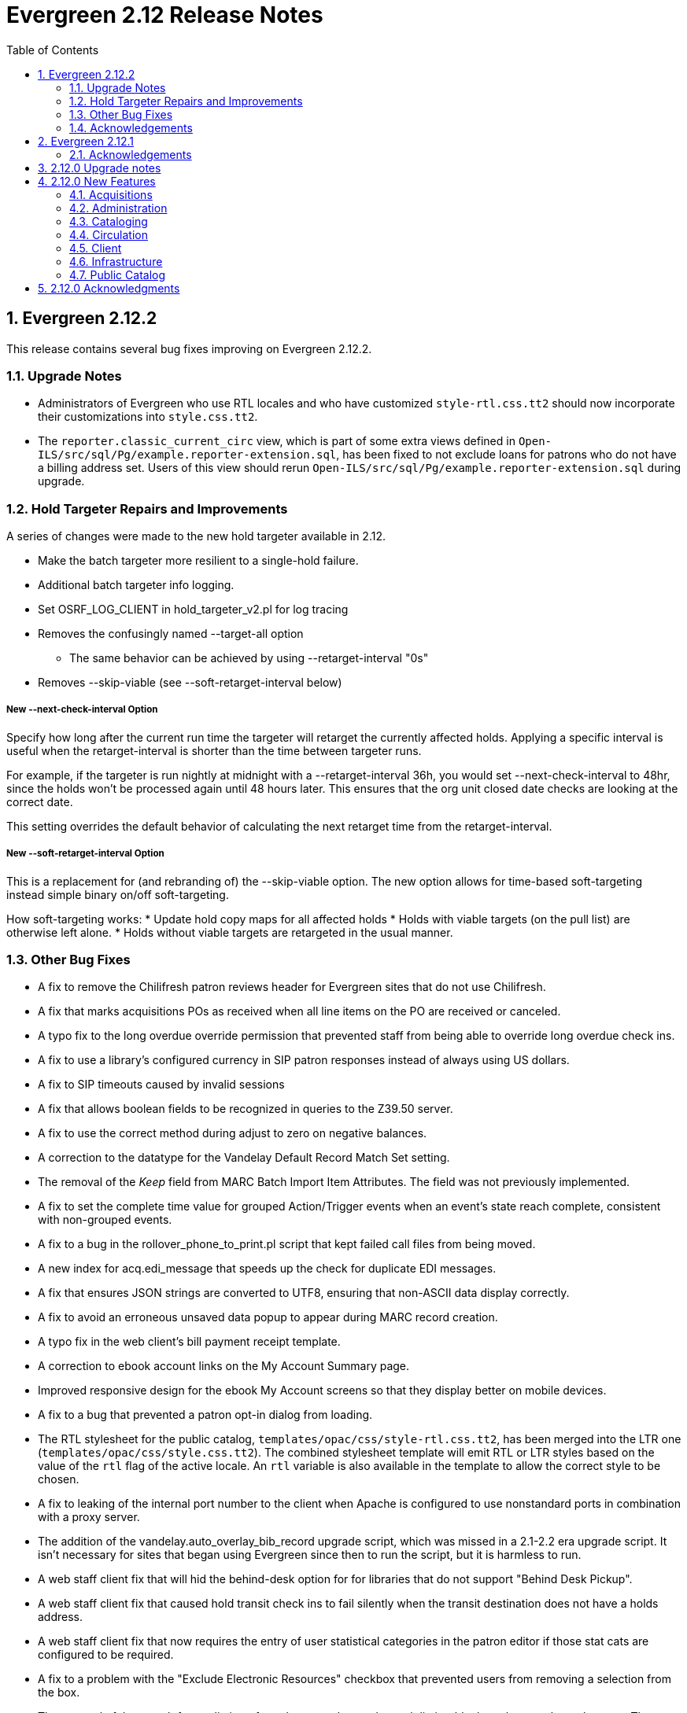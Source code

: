 Evergreen 2.12 Release Notes
============================
:toc:
:numbered:

Evergreen 2.12.2
----------------

This release contains several bug fixes improving on Evergreen 2.12.2.

Upgrade Notes
~~~~~~~~~~~~~
* Administrators of Evergreen who use RTL locales and who have customized
`style-rtl.css.tt2` should now incorporate their customizations into
`style.css.tt2`.
* The `reporter.classic_current_circ` view, which is part of some
extra views defined in `Open-ILS/src/sql/Pg/example.reporter-extension.sql`,
has been fixed to not exclude loans for patrons who do not have a
billing address set. Users of this view should rerun
`Open-ILS/src/sql/Pg/example.reporter-extension.sql` during upgrade.

Hold Targeter Repairs and Improvements
~~~~~~~~~~~~~~~~~~~~~~~~~~~~~~~~~~~~~~
A series of changes were made to the new hold targeter available in 2.12.

* Make the batch targeter more resilient to a single-hold failure.
* Additional batch targeter info logging.
* Set OSRF_LOG_CLIENT in hold_targeter_v2.pl for log tracing
* Removes the confusingly named --target-all option
 ** The same behavior can be achieved by using --retarget-interval "0s"
* Removes --skip-viable (see --soft-retarget-interval below)

New --next-check-interval Option
++++++++++++++++++++++++++++++++
Specify how long after the current run time the targeter will retarget
the currently affected holds. Applying a specific interval is useful
when the retarget-interval is shorter than the time between targeter
runs.

For example, if the targeter is run nightly at midnight with a
--retarget-interval 36h, you would set --next-check-interval to 48hr,
since the holds won't be processed again until 48 hours later. This
ensures that the org unit closed date checks are looking at the correct
date. 

This setting overrides the default behavior of calculating the next 
retarget time from the retarget-interval.

New --soft-retarget-interval Option
+++++++++++++++++++++++++++++++++++
This is a replacement for (and rebranding of) the --skip-viable option. 
The new option allows for time-based soft-targeting instead simple binary 
on/off soft-targeting.

How soft-targeting works:
* Update hold copy maps for all affected holds
* Holds with viable targets (on the pull list) are otherwise left alone.
* Holds without viable targets are retargeted in the usual manner. 

Other Bug Fixes
~~~~~~~~~~~~~~
* A fix to remove the Chilifresh patron reviews header for Evergreen sites
that do not use Chilifresh.
* A fix that marks acquisitions POs as received when all line items on the 
PO are received or canceled.
* A typo fix to the long overdue override permission that prevented staff
from being able to override long overdue check ins.
* A fix to use a library's configured currency in SIP patron responses
instead of always using US dollars.
* A fix to SIP timeouts caused by invalid sessions
* A fix that allows boolean fields to be recognized in queries to the
Z39.50 server.
* A fix to use the correct method during adjust to zero on negative
balances.
* A correction to the datatype for the Vandelay Default Record Match Set
setting.
* The removal of the _Keep_ field from MARC Batch Import Item Attributes.
The field was not previously implemented.
* A fix to set the complete time value for grouped Action/Trigger events
when an event's state reach complete, consistent with non-grouped events.
* A fix to a bug in the rollover_phone_to_print.pl script that kept failed
call files from being moved.
* A new index for acq.edi_message that speeds up the check for duplicate
EDI messages.
* A fix that ensures JSON strings are converted to UTF8, ensuring that
non-ASCII data display correctly.
* A fix to avoid an erroneous unsaved data popup to appear during MARC
record creation.
* A typo fix in the web client's bill payment receipt template.
* A correction to ebook account links on the My Account Summary page.
* Improved responsive design for the ebook My Account screens so that
they display better on mobile devices.
* A fix to a bug that prevented a patron opt-in dialog from loading.
* The RTL stylesheet for the public catalog,
`templates/opac/css/style-rtl.css.tt2`, has been merged into the LTR
one (`templates/opac/css/style.css.tt2`). The combined stylesheet
template will emit RTL or LTR styles based on the value of
the `rtl` flag of the active locale. An `rtl` variable is also available
in the template to allow the correct style to be chosen.
* A fix to leaking of the internal port number to the client when
Apache is configured to use nonstandard ports in combination with a proxy
server.
* The addition of the vandelay.auto_overlay_bib_record upgrade script,
which was missed in a 2.1-2.2 era upgrade script. It isn't necessary for
sites that began using Evergreen since then to run the script, but
it is harmless to run.
* A web staff client fix that will hid the behind-desk option for
for libraries that do not support "Behind Desk Pickup".
* A web staff client fix that caused hold transit check ins to fail
silently when the transit destination does not have a holds address.
* A web staff client fix that now requires the entry of user statistical
categories in the patron editor if those stat cats are configured to
be required.
* A fix to a problem with the "Exclude Electronic Resources" checkbox
that prevented users from removing a selection from the box.
* The removal of the search format limiters from the new advanced search
limiter block on the search results page. The search format limiters
should not display there because they can be selected from the search bar.




Acknowledgements
~~~~~~~~~~~~~~~~
We would like to thank the following individuals who contributed code,
testing and documentation patches to the 2.12.2 point release of
Evergreen:

* Galen Charlton
* Jeff Davis
* Bill Erickson
* Jason Etheridge
* Jeff Godin
* Blake Henderson
* Linda Jansova
* Kathy Lussier
* Jillianne Presley
* Jane Sandberg
* Dan Scott
* Chris Sharp
* Remington Steed
* Jason Stephenson
* Josh Stompro
* Remington Steed

Evergreen 2.12.1 
----------------

This release contains several bug fixes improving on Evergreen 2.12.0

* A fix to the 2.12 upgrade of the subject|temporal and subject|geographic 
indexes, where the above-mentioned browse indexes were not turned off in favor
of new browse versions of the indexes. Sites that are upgrading from 2.12.0
can cancel the browse reingest that comes with the new upgrade script.

* A change to the default pickup library when staff place a hold. The place hold
screen will now default to the preferred pickup location for the patron. If the
patron does not have a preferred pickup location, it will default to the
patron's home library.
* A fix to a problem where users could not change the selected Org Unit on the
MARC Tag Tables server admin page.
* A fix to the seed data for translations for some Coded Value Map entries.
* The ability to skip the XUL staff client build when in make_release.
* Revised layout and styling for the advanced search limiter block that displays
on the search results page.
* A fix that silences a log warning that appears for every checkout where a hard
due date is not used.
* Tweaks for sounds that are used in the web staff client.
* The addition of f4 and ctrl-f2 as hotkeys in the web staff client.
* Additional help text for receipt templates in the web staff client.
* The reinstatement of the Reprint Last Receipt functionality in the web staff client.
* The ability in the web staff client copy editor to add new volumes to
libraries that were not selected in holdings view.
* A fix to a billing issue where transactions were not re-opened after they
acquired a non-zero balance at check in.
* A change to the web staff client work log to prevent it from storing 
unnecessary data.
* A fix to a translation issue for the record attributes displayed in the 
advanced search limiter block on the search results page.
* A fix to hold targeting for metarecord holds when the new hold targeter is
run in parallel mode.

Acknowledgements
~~~~~~~~~~~~~~~~
We would like to thank the following individuals who contributed code,
testing and documentation patches to the 2.12.1 point release of
Evergreen:

* Eva Cerniňáková
* Galen Charlton
* Bill Erickson
* Jason Etherige
* Jeanette Lundgren
* Kathy Lussier
* Mike Rylander
* Jane Sandberg
* Dan Scott
* Ben Shum
* Robert Soulliere
* Jason Stephenson
* Josh Stompro
* Dan Wells


2.12.0 Upgrade notes
--------------------
Evergreen 2.12 now requires OpenSRF 2.5 or later; certain functionality
will not work if you attempt to run Evergreen 2.12 on OpenSRF 2.4. Evergreen
2.12 recommends PostgreSQL 9.4. The minimum supported version of PostgreSQL is
9.3.

The stock schema upgrade script performs a browse and facet reingest,
recalculates bib fingerprints, and remaps metarecords.

This version also adds two new services, `open-ils.ebook_api` and
`open-ils.hold-targeter`.

2.12.0 New Features
-------------------

Acquisitions
~~~~~~~~~~~~
Default status for received line items
^^^^^^^^^^^^^^^^^^^^^^^^^^^^^^^^^^^^^^
A new Library Setting has been added to allow libraries to set the default
status for received line items. The previous behavior was to use the
"In process" status for all acquisitions items that are received.


Administration
~~~~~~~~~~~~~~



Additional SMS Carriers
^^^^^^^^^^^^^^^^^^^^^^^
SMS carrier definitions are now included for Google Fi and
Republic Wireless. These will be automatically loaded when
installing a new Evergreen system; admins who wish to
add these definitions during an upgrade can use the following
email gateway values:

 * Google Fi: `$number@msg.fi.google.com`
 * Republic Wireless: `$number@text.republicwireless.com`




Bibliographic Fingerprint Improvements
^^^^^^^^^^^^^^^^^^^^^^^^^^^^^^^^^^^^^^
The bibliographic fingerprint will now incorporate subfields $n and $p from MARC
title fields to better distinguish among records of the same series that
may share the same title but have a different part. With this change, these
MARC records will no longer be grouped together in a 'Group Formats & Editions'
search.

The bibliographic fingerprint was also changed to better distinguish among
the fields contributing to the fingerprint. This change will help the system
distinguish between a record for the movie _Blue Steel_ and another record for
the book _Blue_ written by Danielle Steel.






Batch Hold Targeter Speed-up and New Features
^^^^^^^^^^^^^^^^^^^^^^^^^^^^^^^^^^^^^^^^^^^^^

Adds a new `open-ils.hold-targeter` service, supporting new targeting options
and runtime optimizations to speed up targeting.  The service is launched
from a new targeting script, `hold_targeter_v2.pl` (default location:
`/openils/bin/hold_targeter_v2.pl`).

This code has no effect on the existing hold targeter, which is still
available as of this release and functions as before.

New Features/Options
++++++++++++++++++++

* Adds a global configuration flag 'circ.holds.retarget_interval' for 
  setting the hold retarget interval.

* `--target-all` option forces the targeter to process all active
  holds, regardless of when they were last targeted.

* `--retarget-interval` option make is possible to override the new
  'circ.holds.retarget_interval' setting via the command line 
  when calling the hold targeter.

* `--skip-viable` option causes the hold targeter to avoid modifying 
  the currently targeted copy (i.e. the copy on the pull list) for holds 
  that target a viable (capturable) copy.  
  {empty} +
  {empty} +
  For skipped holds, no entry is added to the unfulfilled_hold_list.
  The set of potential copies (hold copy maps) are refreshed for all
  processed holds, regardless of target viability.
  {empty} +
  {empty} +
  This option is useful for 1.) finding targets for holds that require 
  new targets and 2.) adding new/modified copies to the potential copy 
  lists (for opportunistic capture) more frequently than you may want to do full
  retargeting of all holds.

* `--newest-first` option processes holds in reverse order of request_time,
  so that newer holds are (re)targeted first.  This is primarily useful
  when a large backlog of old, un-targetable holds exist.  With 
  `--newest-first`, the older holds will be processed last.

* `--parallel` option overrides the parallel settings found in `opensrf.xml`
  for simpler modification and testing.

* `--lockfile` option allows the caller to specify a lock file instead
  of using the default /tmp/hold_targeter-LOCK

* `--verbose` option prints progress info to STDOUT, showing the number of
  holds processed per parallel targeter instance.

* When configured, hold target loops cycle through all org units (with 
  targetable copies) instead of repeatedly targeting copies at the pickup
  library when multiple targetable copies exist at the pickup library.

* When configured, hold target loops prioritize (targetable) org units
  first by the number of previous target attempts, then by their 
  weight/proximity.  This effectively back-fills org units that had no
  targetable copies during earlier target loops so that they are 
  targeted as many times as other org units (to the extent possible, 
  anyway).

Examples
++++++++

* Traditional daily hold targeter with a value set for 
  'circ.holds.retarget_interval'.

[source,sh]
--------------------------------------------------------------------------
/openils/bin/hold_targeter_v2.pl
--------------------------------------------------------------------------

* (Re)target non-viable holds twice a day, only processing holds that 
  have never been targeter or those that have not been re-targeted in
  the last 12 hours.

[source,sh]
--------------------------------------------------------------------------
/openils/bin/hold_targeter_v2.pl --skip-viable --retarget-interval "12h"
--------------------------------------------------------------------------

* (Re)target non-viable holds twice a day, processing all holds regardless
  of when or if they were targeted before, running 3 targeters in
  parallel.

[source,sh]
--------------------------------------------------------------------------
/openils/bin/hold_targeter_v2.pl --skip-viable --target-all --parallel 3
--------------------------------------------------------------------------





Add separate make target for translators
^^^^^^^^^^^^^^^^^^^^^^^^^^^^^^^^^^^^^^^^
For those only interested in building Evergreen translations, a separate
"translator" make target has been added to allow for easier installation
of i18n prerequisites.


Allow admin to specify where Perl modules will be installed
^^^^^^^^^^^^^^^^^^^^^^^^^^^^^^^^^^^^^^^^^^^^^^^^^^^^^^^^^^^
Add `--with-perlbase` option to `configure` to specify an alternative
location for installing the Perl modules. This can be useful for setups
that want to run the Perl modules from a shared filesystem or
environments that need to run multiple versions of Evergreen
simultaneously.

Users of `--with-perlbase` are responsible for ensuring that `PERL5LIB`
is set appropriately.



Addition of missing permissions
^^^^^^^^^^^^^^^^^^^^^^^^^^^^^^^
Required permissions that were previously missing from the stock data have now
been added. If Evergreen sites have already manually added these permissions,
the upgrade script will remove the old permission and create the new one,
maintaining any maps to permission groups, with the stock permission ID.





get_org_unit_ancestor_at_depth Helper Added to Action Trigger Reactor Helpers
^^^^^^^^^^^^^^^^^^^^^^^^^^^^^^^^^^^^^^^^^^^^^^^^^^^^^^^^^^^^^^^^^^^^^^^^^^^^^
In action trigger templates it's now possible to call
`helpers.get_org_unit_ancestor_at_depth($id_or_aou, $depth)` in order to retrieve
a fleshed aou for the target aou's ancestor at the chosen depth. This could be
used to retrieve the name of the library system rather than a specific branch
name, for instance.




Removed unused selfcheck password setting
^^^^^^^^^^^^^^^^^^^^^^^^^^^^^^^^^^^^^^^^^
There was an unused duplicate selfcheck password setting that was removed
to avoid confusion over which library setting was supposed to be set to
enable passwords for selfcheck. After upgrading, verify that your library
policy remains consistent for this setting.





Credit Processor Stripe Settings Permissions
^^^^^^^^^^^^^^^^^^^^^^^^^^^^^^^^^^^^^^^^^^^^
Unprivileged users can retrieve organizational unit setting values for
setting types lacking a "view" permission.  When the feature adding
Stripe credit card processing was added, the upgrade script neglected
to add the VIEW_CREDIT_CARD_PROCESSING permission to the
organizational unit setting type.  This means that anyone can retrieve
and view the settings for Stripe credit card processing.

Any system that upgraded from Evergreen version 2.5 to 2.6 is
affected.  If you use Stripe for credit card processing, it is
strongly recommended that you apply this upgrade.  Even if you do not
use Stripe, applying this upgrade is still recommended.  If you did
not upgrade from version 2.5 to 2.6 of Evergreen, but started with a
later version, applying this upgrade is harmless.




Cataloging
~~~~~~~~~~



New Access Points for MARC Merge/Overlay Profiles
^^^^^^^^^^^^^^^^^^^^^^^^^^^^^^^^^^^^^^^^^^^^^^^^^
Catalogers can now select a MARC merge/overlay profile to apply when
merging records in the (browser client) record bucket merge and Z39.50
record overlay interfaces. In both interfaces, if the user selects
a merge profile, the results of the merge are displayed, giving the
user the opportunity to choose a different merge profile or edit
the records involved prior to committing to the merge.

A new library setting, "Default Merge Profile (Z39.50 and Record Buckets)",
specifies the merge profile to preselect in the new merge profile
selectors in the record bucket merge and Z39.50 overlay logs. The
selectors will also remember the last selection that the user made.




Circulation
~~~~~~~~~~~



Display Copy Alerts With In-House-Use
^^^^^^^^^^^^^^^^^^^^^^^^^^^^^^^^^^^^^

Two library settings are used to control the display of copy alert
messages or copy location check in alerts when recording in-house-use
in Evergreen.

Setting 'Display copy alert for in-house-use' to true for an
organization will cause an alert to appear with the copy's alert
message, if it has one, when recording in-house-use for the copy.

Setting 'Display copy location check in alert for in-house-use' to true
for an organization will cause an alert to display a message
indicating that the item needs to be routed to its location if the
location has check in alert set to true.

The settings are independent of one another because you may want to
display one and not the other when recording in-house-use.




Client
~~~~~~



Active Date Column Picker Option
^^^^^^^^^^^^^^^^^^^^^^^^^^^^^^^^
The active date will now be available as a column picker option in the Item
Status screen.




Punctuation Insensitive Patron Search
^^^^^^^^^^^^^^^^^^^^^^^^^^^^^^^^^^^^^
When performing a patron search, punctuation characters will be
ignored.  So if the patron is named O'Brien, then you can enter Obrien,
O'Brien, O Brien, etc. in the search box.

This behavior affects the Last Name (internally: family_name), First Name
(first_given_name), and Middle Name (second_given_name) fields of the search.






Touch screen improvements for Evergreen self-check interface
^^^^^^^^^^^^^^^^^^^^^^^^^^^^^^^^^^^^^^^^^^^^^^^^^^^^^^^^^^^^
Improvements were made to the Evergreen self-check interface to make it easier
to use in a touch-screen environment.

 * The pay fines link is now a pay fines button, matching other buttons on the
page.
 * The checkboxes have been enlarged, making them easier to activate when using
a touch screen.





Trial Production Use of the Web Staff Client
^^^^^^^^^^^^^^^^^^^^^^^^^^^^^^^^^^^^^^^^^^^^
The new web staff client is ready for trial production use in all functional
areas with the exception of serials and offline transactions. In addition to
many bug fixes in the areas of circulation, cataloging, administration and
reporting, Release 2.12 sees the following additions to web client
functionality.

 * Acquisitions interfaces and functionality have been integrated into the web
 staff client.
 * Booking interfaces and functionality have been integrated into the web staff
 client.
 * Hatch, the program that will allow for unmediated printing to multiple
 printers, sharing of workstation settings, and, eventually, offline 
 transactions is now available. A windows installer for Hatch will be available
 on the Evergreen-ILS Downloads page.

The Evergreen developers will keep pilot libraries updated about known web
client issues by posting known bugs to https://wiki.evergreen-ils.org/doku.php?id=dev:browser_staff:known_issues .

About Hatch
+++++++++++
Hatch is not required to use the web client, but should be used for workstations
that need to perform the following tasks.

 * Unmediated printing to multiple printers. Workstations can print to multiple
 printers without Hatch, but will need to click through a dialog to select a
 printer. Hatch allows workstations to automatically print, without dialog, to
 different printers. 
 * Storage of workstation settings in a place outside the browser. Storing local
 preferences in hatch will prevent tampering with preferences via the browser
 developer tools and protect the settings from possible deletion if the browser
 deletes settings in local storage.
 * When offline functionality is available, hatch will be required to perform
 offline transactions.
 
Hatch is currently run as a Chrome extension and is not available in Firefox. To
use hatch on Windows, Evergreen sites should:

 . install a java runtime environment version 8 (or higher) if not already
 installed,
 . download and execute the installer from the Evergreen downloads page, 
 . open Chrome and navigate to chrome://extensions,
 . enable _Developer Mode_ along the top right of the page,
 . click the _Load Unpacked Extension_ button,
 . load the directory at Hatch -> extension -> app,
 .. In Windows, the default location for the app directory will be
 C:\Program Files (x86)\Hatch\extension\app
 . enable hatch features in the web client by going to Administration ->
 Workstation Administration -> Print/Storage Service ("Hatch") and choosing
 which services to use with Hatch.
 .. this page will also inform you that hatch is connected. 




Infrastructure
~~~~~~~~~~~~~~



Client Timezone Awareness
^^^^^^^^^^^^^^^^^^^^^^^^^

Previously, adjusting the time zone in which a database session operates
could not be done in any way except globally, directly within the database.
However, allowing modification of the timezone parameter now supports
localization efforts for those consortia that span multiple time zones.

Implementation
++++++++++++++

CStore and other services that interact with the primary Evergreen database
make use of the functionality provided by LP#1485371 in OpenSRF in order to
set the time zone configuration parameter available in PostgreSQL.  This has
the effect of interpreting all timestamps written to or read from the database
in the client's time zone.

Within CStore (and related, C-based services), all stateful sessions make use
of this capability, setting the database time zone upon a successful CONNECT
message from the client.  The time zone is reset to the database default when
a session is terminated either due to client DISCONNECT or server keepalive
timeout.

All stateless requests record the current database time zone, set the database
time zone to that of the client's, run the query, and then reset the database
time zone on each request that carries a client time zone value.  It is expected
that this will not cause any noticeable increase in latency or query execution
time, as this setting is local to the specific PostgreSQL server backend process.

Within the Storage service, the timezone will be set automatically by a simple
wrapper method used by the existing method registration mechanism for method
publishing.  Disconnect and error callbacks are registered to revert the time
zone setting within the database.  This provides completely transparent time
zone manipulation for backend services that make use of open-ils.storage.




Public Catalog
~~~~~~~~~~~~~~



New Subject Browse Index Definitions
^^^^^^^^^^^^^^^^^^^^^^^^^^^^^^^^^^^^
New subject browse index definitions have been added that display the entire
heading as a unit with hyphens between terms instead of displaying individual
terms separately. 

For example, the browse heading for:

=650 \0$aCats$zUnited States$vCorrespondence.

will display in a single entry as:

Cats -- United States -- Correspondence

Rather than separate entries for Cats and United States. 

Name subjects will continue to display as separate entries because additional
work would be required for the heading to be punctuated correctly.




Advanced Search Limiters Enhancement
^^^^^^^^^^^^^^^^^^^^^^^^^^^^^^^^^^^^
Advanced search limiters will no longer propagate to the basic search box in
the catalog. Instead, the limiters applied to the search will appear underneath
the search box where they can be easily cleared by clicking an 'x.' On a small,
mobile device, the advanced search limiters can be seen by clicking an 'x filter
applied' link. 

The selected limiters will be applied to any search from the search bar until:
 * The user actively removes the filters from the search or
 * The user starts a new basic or advanced search from scratch.




Arabic and Right-to-Left Language Support for the catalog
^^^^^^^^^^^^^^^^^^^^^^^^^^^^^^^^^^^^^^^^^^^^^^^^^^^^^^^^^
New stylesheets and other changes to the catalog to allow for 
better support of right-to-left (RTL) languages, such as Arabic.

Also adds Arabic (Jordan) as a new supported language.




Ebook API integration
^^^^^^^^^^^^^^^^^^^^^
Evergreen 2.12 supports partial integration with third-party APIs
provided by OverDrive and OneClickdigital.  When ebook API integration
is enabled, bibliographic records from these vendors that appear in your
public catalog will include vendor holdings and availability information.  Also,
when a user is logged in, the public catalog dashboard and My Account interface
will include information about that user's checkouts and holds for
supported vendors.

For API integration to work, you need to request API access from the
vendor and configure your Evergreen system according to the instructions
below.  You also need to configure the new `open-ils.ebook_api` service.

This feature assumes that you are importing MARC records supplied by the
vendor into your Evergreen system, using Vandelay or some other MARC
import method.  This feature does not search the vendor's online
collections or automatically import vendor records into your system; it
merely augments records that are already in Evergreen.

A future Evergreen release will add the ability for users to check out
titles, place holds, etc., directly via the public catalog.

Ebook API service configuration
+++++++++++++++++++++++++++++++
This feature uses the new `open-ils.ebook_api` OpenSRF service.  This
service must be configured in your `opensrf.xml` and `opensrf_core.xml`
config files for ebook API integration to work.  See
`opensrf.xml.example` and `opensrf_core.xml.example` for guidance.

OverDrive API integration
+++++++++++++++++++++++++
Before enabling OverDrive API integration, you will need to request API
access from OverDrive.  OverDrive will provide the values to be used for
the following new org unit settings:

  * *OverDrive Basic Token*: The basic token used for API client
    authentication.  To generate your basic token, combine your client
    key and client secret provided by OverDrive into a single string
    ("key:secret"), and then base64-encode that string.  On Linux, you
    can use the following command: `echo -n "key:secret" | base64 -`
  * *OverDrive Account ID*: The account ID (a.k.a. library ID) for your
    OverDrive API account.
  * *OverDrive Website ID*: The website ID for your OverDrive API
    account.
  * *OverDrive Authorization Name*: The authorization name (a.k.a.
    library name) designated by OverDrive for your library.  If your
    OverDrive subscription includes multiple Evergreen libraries, you
    will need to add a separate value for this setting for each
    participating library.
  * *OverDrive Password Required*: If your library's OverDrive
    subscription requires the patron's PIN (password) to be provided
    during patron authentication, set this setting to "true."  If you do
    not require the patron's PIN for OverDrive authentication, set this
    setting to "false."  (If set to "true," the password entered by a
    patron when logging into the public catalog will be cached in plain text in
    memcached.)
  * *OverDrive Discovery API Base URI* and *OverDrive Circulation API
    Base URI*: By default, Evergreen uses OverDrive's production API, so
    you should not need to set a value for these settings.  If you want
    to use OverDrive's integration environment, you will need to add the
    appropriate base URIs for the discovery and circulation APIs.  See
    OverDrive's developer documentation for details.
  * *OverDrive Granted Authorization Redirect URI*: Evergreen does not
    currently support granted authorization with OverDrive, so this
    setting is not currently in use.

For more information, consult the
https://developer.overdrive.com/docs/getting-started[OverDrive API
documentation].

To enable OverDrive API integration, adjust the following public catalog settings
in `config.tt2`:

  * `ebook_api.enabled`: set to "true".
  * `ebook_api.overdrive.enabled`: set to "true".
  * `ebook_api.overdrive.base_uris`: list of regular expressions
    matching OverDrive URLs found in the 856$9 field of older OverDrive
    MARC records.  As of fall 2016, OverDrive's URL format has changed,
    and the record identifier is now found in the 037$a field of their
    MARC records, with "OverDrive" in 037$b.  Evergreen will check the
    037 field for OverDrive record identifiers; if your system includes
    older-style OverDrive records with the record identifier embedded in
    the 856 URL, you need to specify URL patterns with this setting.

OneClickdigital API integration
+++++++++++++++++++++++++++++++
Before enabling OneClickdigital API integration, you will need to
request API access from OneClickdigital.  OneClickdigital will provide
the values to be used for the following new org unit settings:

  * *OneClickdigital Library ID*: The identifier assigned to your
    library by OneClickdigital.
  * *OneClickdigital Basic Token*: Your client authentication token,
    supplied by OneClickdigital when you request access to their API.

For more information, consult the
http://developer.oneclickdigital.us/[OneClickdigital API documentation].

To enable OneClickdigital API integration, adjust the following public catalog
settings in `config.tt2`:

  * `ebook_api.enabled`: set to "true".
  * `ebook_api.oneclickdigital.enabled`: set to "true".
  * `ebook_api.oneclickdigital.base_uris`: list of regular expressions
    matching OneClickdigital URLs found in the 859$9 field of your MARC
    records.  Evergreen uses the patterns specified here to extract
    record identifiers for OneClickdigital titles.

Additional configuration
++++++++++++++++++++++++
Evergreen communicates with third-party vendor APIs using the new
`OpenILS::Utils::HTTPClient` module.  This module is configured using
settings in `opensrf.xml`.  The default settings should work for most
environments by default, but you may need to specify a custom location
for the CA certificates installed on your server.  You can also disable
SSL certificate verification on HTTPClient requests altogether, but
doing so is emphatically discouraged.



Links to Other Formats and Editions
^^^^^^^^^^^^^^^^^^^^^^^^^^^^^^^^^^^
The record summary pages in the catalog will now link to other formats and
editions of a title. The links will allow users to quickly jump to another
format of the title or an edition written in another language. 





Metarecord Search Improvements
^^^^^^^^^^^^^^^^^^^^^^^^^^^^^^
This release brings several improvement to the Group Formats and Editions
search. 

 * Limiters on the advanced search page can now be successfully applied to 
Group Formats and Editions searches,
 * Electronic resources are now retrievable through these searches,
 * Paged navigation has improved.




Allow Metarecord Search by default
^^^^^^^^^^^^^^^^^^^^^^^^^^^^^^^^^^
Before the TPAC, a site could configure the public catalog to use metarecord searching
by default, via a configuration file.  Here we bring that back.

A new setting called search.metarecord_default is present in
`templates/opac/parts/config.tt2` to enable this feature.  By setting this to
a true value (normally 1) the TPAC will silently include the #metabib search
modifier in the search form on any interfaces that do not have a UI component
that allows the user to control the setting.



RDA Improvements
^^^^^^^^^^^^^^^^
 * Author fields are now normalized to strip ending periods so that authors from
RDA and non-RDA records are collapsed in browse and facet headings.
 * All author/contributor roles will now display in the record detail page.
Previously, some of the roles were omitted or were duplicated.


Obalkyknih.cz Integration
^^^^^^^^^^^^^^^^^^^^^^^^^
Evergreen now integrates with Czech added content provider obalkyknih.cz. A new
setting called obalkyknih_cz.enabled is available in
`templates/opac/parts/config.tt2` to enable this new feature.


2.12.0 Acknowledgments
----------------------
The Evergreen project would like to acknowledge the following
organizations that commissioned developments in this release of
Evergreen:

* Bibliomation
* British Columbia Libraries Cooperative
* C/W MARS
* Georgia PINES
* King County Library System
* Linn Libraries Consortium
* MassLNC
* Pennsylvania Integrated Library System
* Pioneer Library System

We would also like to thank the following individuals who contributed
code, translations, documentations patches and tests to this release of
Evergreen:

* Adam Bowling
* Anahi Valdez
* Ben Shum
* Bill Erickson
* Billy Horn
* Blake Henderson
* Bob Wicksall
* Chris Sharp
* Christine Burns
* Christine Morgan
* Clare Sobotka
* Dan Pearl
* Dan Scott
* Dan Wells
* Darrell Rodgers
* Debbie Luchenbill
* Eva Cerninakova
* Fares Othman
* Galen Charlton
* Jakub Kotrla
* Jane Sandberg
* Jason Boyer
* Jason Etheridge
* Jason Stephenson
* Jeanette Lundgren
* Jeff Davis
* Jeff Godin
* Jennifer Pringle
* Jillianne Presley
* Jim Keenan
* Job Diógenes Ribeiro Borges
* Jonathan Schatz
* Josh Stompro
* Kate Butler
* Kathy Lussier
* Kyle Huckins
* Linda Jansová 
* Michele Morgan
* Michelle Purcell
* Mike Rylander
* Nawras Othman
* Remington Steed
* Rogan Hamby
* Terran McCanna
* Thomas Berezansky
* Victoria Lewis

We also thank the following organizations whose employees contributed
patches:

* British Columbia Libraries Cooperative
* Calvin College
* Catalyst DevWorks
* C/W MARS
* Emerald Data Networks, Inc.
* Equinox Open Library Initiative
* Georgia PINES
* Indiana State Library
* The Institute for the Study of Totalitarian Regimes, Prague
* Jabok Library
* Jordanian Library and Information Association
* King County Library System
* Lake Agassiz Regional Library
* Laurentian University
* Linn-Benton Community College
* MassLNC
* Merrimack Valley Library Consortium
* MOBIUS Consortium
* North of Boston Library Exchange
* Pioneer Library System
* Rodgers Memorial Library
* Sigio
* Traverse Area District Library


We regret any omissions.  If a contributor has been inadvertently
missed, please open a bug at https://bugs.launchpad.net/evergreen/
with a correction.


